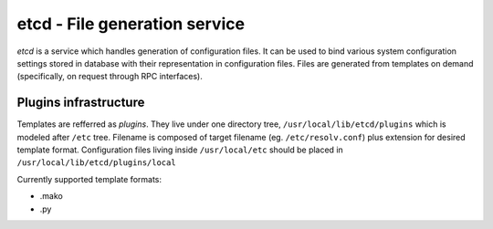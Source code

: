 etcd - File generation service
==============================

*etcd* is a service which handles generation of configuration files. It can
be used to bind various system configuration settings stored in database with
their representation in configuration files. Files are generated from templates
on demand (specifically, on request through RPC interfaces).

Plugins infrastructure
~~~~~~~~~~~~~~~~~~~~~~

Templates are refferred as *plugins*. They live under one directory tree,
``/usr/local/lib/etcd/plugins`` which is modeled after ``/etc`` tree. Filename
is composed of target filename (eg. ``/etc/resolv.conf``) plus extension
for desired template format. Configuration files living inside ``/usr/local/etc``
should be placed in ``/usr/local/lib/etcd/plugins/local``

Currently supported template formats:

* .mako
* .py

